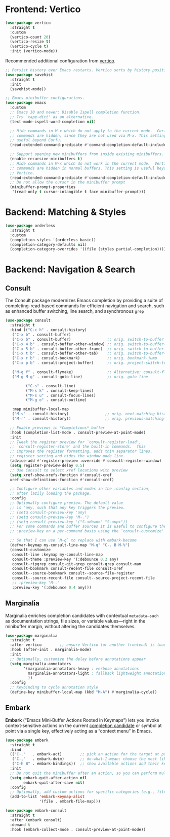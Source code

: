 :PROPERTIES:
:GPTEL_MODEL: qwen3:30b
:GPTEL_BACKEND: Ollama
:GPTEL_SYSTEM: You are a large language model living in Emacs and a helpful assistant. Respond concisely.
:GPTEL_BOUNDS: nil
:END:
#+STARTUP: showall

* Frontend: Vertico

#+BEGIN_SRC emacs-lisp
  (use-package vertico
    :straight t
    :custom
    (vertico-count 20)
    (vertico-resize t)
    (vertico-cycle t)
    :init (vertico-mode))
#+END_SRC

Recommended additional configuration from [[https://github.com/minad/vertico][vertico]].

#+BEGIN_SRC emacs-lisp
  ;; Persist history over Emacs restarts. Vertico sorts by history position.
  (use-package savehist
    :straight t
    :init
    (savehist-mode))

  ;; Emacs minibuffer configurations.
  (use-package emacs
    :custom
    ;; Emacs 30 and newer: Disable Ispell completion function.
    ;; Try `cape-dict' as an alternative.
    (text-mode-ispell-word-completion nil)

    ;; Hide commands in M-x which do not apply to the current mode.  Corfu
    ;; commands are hidden, since they are not used via M-x. This setting is
    ;; useful beyond Corfu.
    (read-extended-command-predicate #'command-completion-default-include-p)

    ;; Support opening new minibuffers from inside existing minibuffers.
    (enable-recursive-minibuffers t)
    ;; Hide commands in M-x which do not work in the current mode.  Vertico
    ;; commands are hidden in normal buffers. This setting is useful beyond
    ;; Vertico.
    (read-extended-command-predicate #'command-completion-default-include-p)
    ;; Do not allow the cursor in the minibuffer prompt
    (minibuffer-prompt-properties
     '(read-only t cursor-intangible t face minibuffer-prompt)))
#+END_SRC

* Backend: Matching & Styles

#+BEGIN_SRC emacs-lisp
  (use-package orderless
    :straight t
    :custom
    (completion-styles '(orderless basic))
    (completion-category-defaults nil)
    (completion-category-overrides '((file (styles partial-completion)))))
#+END_SRC


* Backend: Navigation & Search

** Consult

The Consult package modernizes Emacs completion by providing a suite of
completing-read‑based commands for efficient navigation and search, such as
enhanced buffer switching, line search, and asynchronous ~grep~

#+BEGIN_SRC emacs-lisp
  (use-package consult
    :straight t
    :bind (("C-c h" . consult-history)
  	 ("C-x b" . consult-buffer)
  	 ("C-x b" . consult-buffer)                ;; orig. switch-to-buffer
  	 ("C-x 4 b" . consult-buffer-other-window) ;; orig. switch-to-buffer-other-window
  	 ("C-x 5 b" . consult-buffer-other-frame)  ;; orig. switch-to-buffer-other-frame
  	 ("C-x t b" . consult-buffer-other-tab)    ;; orig. switch-to-buffer-other-tab
  	 ("C-x r b" . consult-bookmark)            ;; orig. bookmark-jump
  	 ("C-x p b" . consult-project-buffer)      ;; orig. project-switch-to-buffer

  	 ("M-g f" . consult-flymake)               ;; Alternative: consult-flycheck
  	 ("M-g M-g" . consult-goto-line)           ;; orig. goto-line

           ("C-s" . consult-line)
           ("M-s k" . consult-keep-lines)
           ("M-s u" . consult-focus-lines)
           ("M-g o" . consult-outline)

  	 :map minibuffer-local-map
  	 ("M-s" . consult-history)                ;; orig. next-matching-history-element
  	 ("M-r" . consult-history))               ;; orig. previous-matching-history-element

    ;; Enable previews in *Completions* buffer
    :hook (completion-list-mode . consult-preview-at-point-mode)
    :init
    ;; Tweak the register preview for `consult-register-load',
    ;; `consult-register-store' and the built-in commands.  This
    ;; improves the register formatting, adds thin separator lines,
    ;; register sorting and hides the window mode line.
    (advice-add #'register-preview :override #'consult-register-window)
    (setq register-preview-delay 0.5)
    ;; Use Consult to select xref locations with preview
    (setq xref-show-xrefs-function #'consult-xref
  	xref-show-definitions-function #'consult-xref)

    ;; Configure other variables and modes in the :config section,
    ;; after lazily loading the package.
    :config
    ;; Optionally configure preview. The default value
    ;; is 'any, such that any key triggers the preview.
    ;; (setq consult-preview-key 'any)
    ;; (setq consult-preview-key "M-.")
    ;; (setq consult-preview-key '("S-<down>" "S-<up>"))
    ;; For some commands and buffer sources it is useful to configure the
    ;; :preview-key on a per-command basis using the `consult-customize' macro.

    ;; So that I can use `M-q` to replace with embark-become
    (defvar-keymap my-consult-line-map "M-q" "C-. B M-%")
    (consult-customize
     consult-line :keymap my-consult-line-map
     consult-theme :preview-key '(:debounce 0.2 any)
     consult-ripgrep consult-git-grep consult-grep consult-man
     consult-bookmark consult-recent-file consult-xref
     consult--source-bookmark consult--source-file-register
     consult--source-recent-file consult--source-project-recent-file
     ;; :preview-key "M-."
     :preview-key '(:debounce 0.4 any)))
#+END_SRC

** Marginalia
Marginalia enriches completion candidates with contextual
~metadata—such~ as documentation strings, file sizes, or variable
values—right in the minibuffer margin, without altering the candidates
themselves.

#+begin_src emacs-lisp
  (use-package marginalia
    :straight t
    :after vertico        ;; ensure Vertico (or another frontend) is loaded first
    :hook (after-init . marginalia-mode)
    :init
    ;; Optionally, customize the delay before annotations appear
    (setq marginalia-annotators
          '(marginalia-annotators-heavy ; verbose annotations
            marginalia-annotators-light ; fallback lightweight annotations
            ))
    :config
    ;; Keybinding to cycle annotation style
    (define-key minibuffer-local-map (kbd "M-A") #'marginalia-cycle))
#+end_src

** Embark
*Embark* (“Emacs Mini‑Buffer Actions Rooted in Keymaps”) lets you invoke context‑sensitive actions on the current _completion candidate_ or symbol at point via a single key, effectively acting as a “context menu” in Emacs.

#+begin_src emacs-lisp
  (use-package embark
    :straight t
    :bind
    (("C-."   . embark-act)        ;; pick an action for the target at point or in minibuffer
     ("C-,"   . embark-dwim)       ;; do-what-I-mean: choose the most likely action
     ("C-h B" . embark-bindings))  ;; show available actions and their keybindings
    :init
    ;; Do not quit the minibuffer after an action, so you can perform multiple actions
    (setq embark-quit-after-action nil
          embark-quit-after-save nil)
    :config
    ;; Optionally, add custom actions for specific categories (e.g., files)
    (add-to-list 'embark-keymap-alist
                 '(file . embark-file-map)))

  (use-package embark-consult
    :straight t
    :after (embark consult)
    :demand t
    :hook (embark-collect-mode . consult-preview-at-point-mode))
#+end_src
